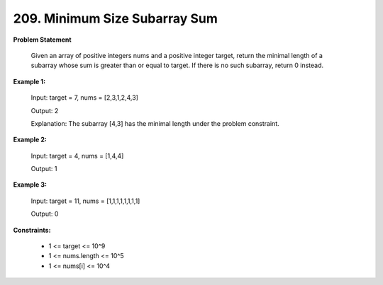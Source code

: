 =============================
209. Minimum Size Subarray Sum
=============================

**Problem Statement**

    Given an array of positive integers nums and a positive integer target, return the minimal length of a
    subarray whose sum is greater than or equal to target. If there is no such subarray, return 0 instead.

**Example 1:**

    Input: target = 7, nums = [2,3,1,2,4,3]

    Output: 2

    Explanation: The subarray [4,3] has the minimal length under the problem constraint.

**Example 2:**

    Input: target = 4, nums = [1,4,4]

    Output: 1

**Example 3:**

    Input: target = 11, nums = [1,1,1,1,1,1,1,1]

    Output: 0

**Constraints:**

    * 1 <= target <= 10^9
    * 1 <= nums.length <= 10^5
    * 1 <= nums[i] <= 10^4